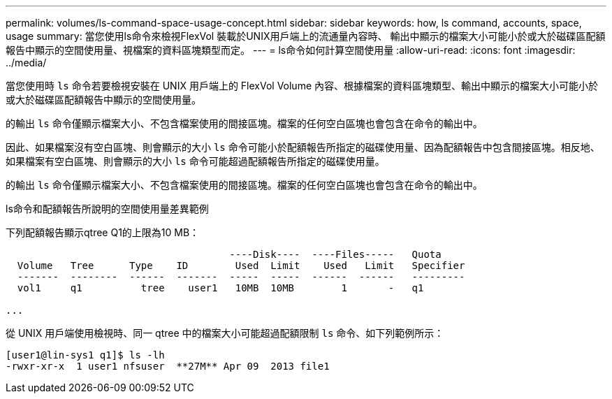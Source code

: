 ---
permalink: volumes/ls-command-space-usage-concept.html 
sidebar: sidebar 
keywords: how, ls command, accounts, space, usage 
summary: 當您使用ls命令來檢視FlexVol 裝載於UNIX用戶端上的流通量內容時、 輸出中顯示的檔案大小可能小於或大於磁碟區配額報告中顯示的空間使用量、視檔案的資料區塊類型而定。 
---
= ls命令如何計算空間使用量
:allow-uri-read: 
:icons: font
:imagesdir: ../media/


[role="lead"]
當您使用時 `ls` 命令若要檢視安裝在 UNIX 用戶端上的 FlexVol Volume 內容、根據檔案的資料區塊類型、輸出中顯示的檔案大小可能小於或大於磁碟區配額報告中顯示的空間使用量。

的輸出 `ls` 命令僅顯示檔案大小、不包含檔案使用的間接區塊。檔案的任何空白區塊也會包含在命令的輸出中。

因此、如果檔案沒有空白區塊、則會顯示的大小 `ls` 命令可能小於配額報告所指定的磁碟使用量、因為配額報告中包含間接區塊。相反地、如果檔案有空白區塊、則會顯示的大小 `ls` 命令可能超過配額報告所指定的磁碟使用量。

的輸出 `ls` 命令僅顯示檔案大小、不包含檔案使用的間接區塊。檔案的任何空白區塊也會包含在命令的輸出中。

.ls命令和配額報告所說明的空間使用量差異範例
下列配額報告顯示qtree Q1的上限為10 MB：

[listing]
----

                                      ----Disk----  ----Files-----   Quota
  Volume   Tree      Type    ID        Used  Limit    Used   Limit   Specifier
  -------  --------  ------  -------  -----  -----  ------  ------   ---------
  vol1     q1          tree    user1   10MB  10MB        1       -   q1

...
----
從 UNIX 用戶端使用檢視時、同一 qtree 中的檔案大小可能超過配額限制 `ls` 命令、如下列範例所示：

[listing]
----
[user1@lin-sys1 q1]$ ls -lh
-rwxr-xr-x  1 user1 nfsuser  **27M** Apr 09  2013 file1
----